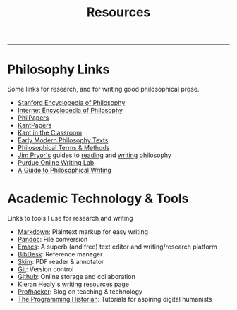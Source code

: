 #+TITLE: Resources

-----


* Philosophy Links

Some links for research, and for writing good philosophical prose.

-  [[http://plato.stanford.edu][Stanford Encyclopedia of Philosophy]]
-  [[http://www.iep.utm.edu/][Internet Encyclopedia of Philosophy]]
-  [[http://philpapers.org][PhilPapers]]
-  [[http://kantpapers.org][KantPapers]]
-  [[http://www.manchester.edu/kant/Home/index.htm][Kant in the Classroom]]
-  [[http://earlymoderntexts.com][Early Modern Philosophy Texts]]
-  [[http://www.jimpryor.net/teaching/vocab/index.html][Philosophical Terms & Methods]]
-  [[http://www.jimpryor.net][Jim Pryor's]] guides to [[http://www.jimpryor.net/teaching/guidelines/reading.html][reading]] and [[http://www.jimpryor.net/teaching/guidelines/writing.html][writing]] philosophy
-  [[http://owl.english.purdue.edu/owl/][Purdue Online Writing Lab]] 
-  [[http://writingproject.fas.harvard.edu/files/hwp/files/philosophical_writing.pdf][A Guide to Philosophical Writing]]

* Academic Technology & Tools

Links to tools I use for research and writing

-  [[http://daringfireball.net/projects/markdown/][Markdown]]: Plaintext markup for easy writing
-  [[http://johnmacfarlane.net/pandoc/index.html][Pandoc]]: File conversion
-  [[https://www.gnu.org/software/emacs/][Emacs]]: A superb (and free) text editor and writing/research platform
-  [[http://bibdesk.sourceforge.net][BibDesk]]: Reference manager
-  [[http://skim-app.sourceforge.net][Skim]]: PDF reader & annotator
-  [[http://git-scm.com][Git]]: Version control
-  [[https://education.github.com][Github]]: Online storage and collaboration
-  Kieran Healy's [[http://kieranhealy.org/resources/][writing resources page]]
-  [[http://chronicle.com/blogs/profhacker/][Profhacker]]: Blog on teaching & technology
-  [[http://programminghistorian.org][The Programming Historian]]: Tutorials for aspiring digital humanists
